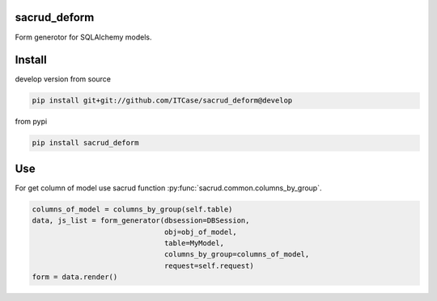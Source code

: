 |Build Status| |Coverage Status| |Stories in Progress| |PyPI|

.. |Build Status| image:: https://travis-ci.org/ITCase/sacrud_deform.svg?branch=master
   :target: https://travis-ci.org/ITCase/sacrud_deform
.. |Coverage Status| image:: https://coveralls.io/repos/ITCase/sacrud_deform/badge.png?branch=master
   :target: https://coveralls.io/r/ITCase/sacrud_deform?branch=master
.. |Stories in Progress| image:: https://badge.waffle.io/ITCase/sacrud_deform.png?label=in%20progress&title=In%20Progress
   :target: http://waffle.io/ITCase/sacrud_defrom
.. |PyPI| image:: http://img.shields.io/pypi/dm/sacrud_deform.svg
   :target: https://pypi.python.org/pypi/sacrud_deform/

sacrud_deform
==============

Form generotor for SQLAlchemy models.

Install
=======

develop version from source

.. code-block:: bash

  pip install git+git://github.com/ITCase/sacrud_deform@develop

from pypi

.. code-block:: bash

  pip install sacrud_deform

Use
===

For get column of model use sacrud function :py:func:`sacrud.common.columns_by_group`.

.. code-block:: python

        columns_of_model = columns_by_group(self.table)
        data, js_list = form_generator(dbsession=DBSession,
                                       obj=obj_of_model,
                                       table=MyModel,
                                       columns_by_group=columns_of_model,
                                       request=self.request)
        form = data.render()

